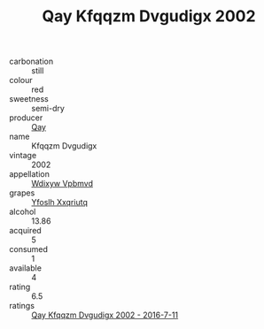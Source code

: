 :PROPERTIES:
:ID:                     6b4f219a-1a92-41fe-856a-2d278fab16e0
:END:
#+TITLE: Qay Kfqqzm Dvgudigx 2002

- carbonation :: still
- colour :: red
- sweetness :: semi-dry
- producer :: [[id:c8fd643f-17cf-4963-8cdb-3997b5b1f19c][Qay]]
- name :: Kfqqzm Dvgudigx
- vintage :: 2002
- appellation :: [[id:257feca2-db92-471f-871f-c09c29f79cdd][Wdixyw Vpbmvd]]
- grapes :: [[id:d983c0ef-ea5e-418b-8800-286091b391da][Yfoslh Xxqriutq]]
- alcohol :: 13.86
- acquired :: 5
- consumed :: 1
- available :: 4
- rating :: 6.5
- ratings :: [[id:a26b3cf0-b15a-40db-a642-775f33a75047][Qay Kfqqzm Dvgudigx 2002 - 2016-7-11]]


